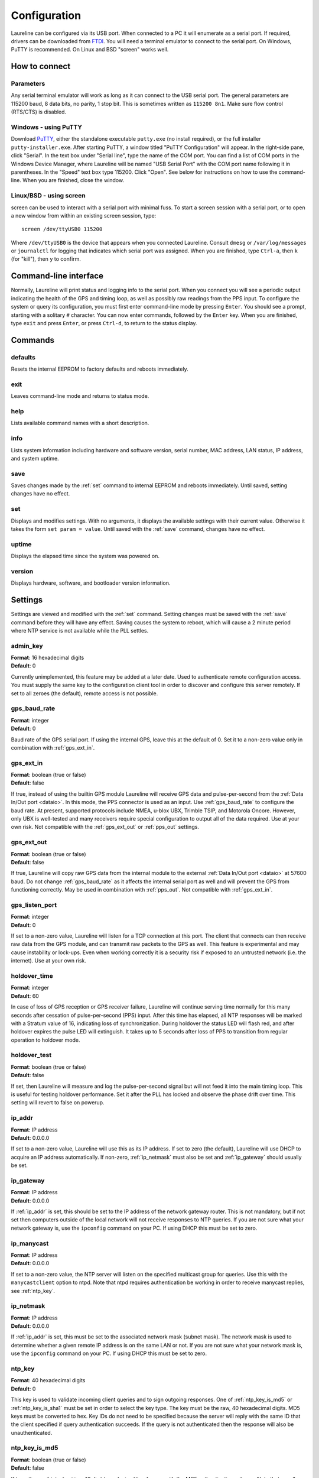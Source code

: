 Configuration
*************

Laureline can be configured via its USB port.
When connected to a PC it will enumerate as a serial port.
If required, drivers can be downloaded from `FTDI`_.
You will need a terminal emulator to connect to the serial port.
On Windows, PuTTY is recommended.
On Linux and BSD "screen" works well.

How to connect
==============

Parameters
----------
Any serial terminal emulator will work as long as it can connect to the USB serial port.
The general parameters are 115200 baud, 8 data bits, no parity, 1 stop bit.
This is sometimes written as ``115200 8n1``.
Make sure flow control (RTS/CTS) is disabled.

Windows - using PuTTY
----------------------
Download `PuTTY`_, either the standalone executable ``putty.exe`` (no install required), or the full installer ``putty-installer.exe``.
After starting PuTTY, a window titled "PuTTY Configuration" will appear.
In the right-side pane, click "Serial".
In the text box under "Serial line", type the name of the COM port.
You can find a list of COM ports in the Windows Device Manager, where Laureline will be named "USB Serial Port" with the COM port name following it in parentheses.
In the "Speed" text box type 115200. Click "Open".
See below for instructions on how to use the command-line.
When you are finished, close the window.

Linux/BSD - using screen
------------------------
screen can be used to interact with a serial port with minimal fuss.
To start a screen session with a serial port, or to open a new window from within an existing screen session, type::

    screen /dev/ttyUSB0 115200

Where ``/dev/ttyUSB0`` is the device that appears when you connected Laureline.
Consult ``dmesg`` or ``/var/log/messages`` or ``journalctl`` for logging that indicates which serial port was assigned.
When you are finished, type ``Ctrl-a``, then ``k`` (for "kill"), then ``y`` to confirm.

Command-line interface
======================

Normally, Laureline will print status and logging info to the serial port.
When you connect you will see a periodic output indicating the health of the GPS and timing loop, as well as possibly raw readings from the PPS input.
To configure the system or query its configuration, you must first enter command-line mode by pressing ``Enter``.
You should see a prompt, starting with a solitary ``#`` character.
You can now enter commands, followed by the ``Enter`` key.
When you are finished, type ``exit`` and press ``Enter``, or press ``Ctrl-d``, to return to the status display.

Commands
========

defaults
--------
Resets the internal EEPROM to factory defaults and reboots immediately.

exit
----
Leaves command-line mode and returns to status mode.

help
----
Lists available command names with a short description.

.. _info:

info
----
Lists system information including hardware and software version, serial
number, MAC address, LAN status, IP address, and system uptime.

.. _save:

save
----
Saves changes made by the :ref:`set` command to internal EEPROM and reboots immediately.
Until saved, setting changes have no effect.

.. _set:

set
---
Displays and modifies settings.
With no arguments, it displays the available settings with their current value.
Otherwise it takes the form ``set param = value``.
Until saved with the :ref:`save` command, changes have no effect.

uptime
------
Displays the elapsed time since the system was powered on.

version
-------
Displays hardware, software, and bootloader version information.

Settings
========
Settings are viewed and modified with the :ref:`set` command.
Setting changes must be saved with the :ref:`save` command before they will have any effect.
Saving causes the system to reboot, which will cause a 2 minute period where NTP service is not available while the PLL settles.

admin_key
---------
| **Format**: 16 hexadecimal digits
| **Default**: 0

Currently unimplemented, this feature may be added at a later date.
Used to authenticate remote configuration access.
You must supply the same key to the configuration client tool in order to discover and configure this server remotely.
If set to all zeroes (the default), remote access is not possible.

.. _gps_baud_rate:

gps_baud_rate
-------------
| **Format**: integer
| **Default**: 0

Baud rate of the GPS serial port.
If using the internal GPS, leave this at the default of 0.
Set it to a non-zero value only in combination with :ref:`gps_ext_in`.

.. _gps_ext_in:

gps_ext_in
----------
| **Format**: boolean (true or false)
| **Default**: false

If true, instead of using the builtin GPS module Laureline will receive GPS data and pulse-per-second from the :ref:`Data In/Out port <dataio>`.
In this mode, the PPS connector is used as an input.
Use :ref:`gps_baud_rate` to configure the baud rate.
At present, supported protocols include NMEA, u-blox UBX, Trimble TSIP, and Motorola Oncore.
However, only UBX is well-tested and many receivers require special configuration to output all of the data required. Use at your own risk.
Not compatible with the :ref:`gps_ext_out` or :ref:`pps_out` settings.

.. _gps_ext_out:

gps_ext_out
-----------
| **Format**: boolean (true or false)
| **Default**: false

If true, Laureline will copy raw GPS data from the internal module to the external :ref:`Data In/Out port <dataio>` at 57600 baud.
Do not change :ref:`gps_baud_rate` as it affects the internal serial port as well and will prevent the GPS from functioning correctly.
May be used in combination with :ref:`pps_out`. Not compatible with :ref:`gps_ext_in`.

gps_listen_port
---------------
| **Format**: integer
| **Default**: 0

If set to a non-zero value, Laureline will listen for a TCP connection at this port.
The client that connects can then receive raw data from the GPS module, and can transmit raw packets to the GPS as well.
This feature is experimental and may cause instability or lock-ups.
Even when working correctly it is a security risk if exposed to an untrusted network (i.e. the internet).
Use at your own risk.

.. _holdover_time:

holdover_time
-------------
| **Format**: integer
| **Default**: 60

In case of loss of GPS reception or GPS receiver failure, Laureline will
continue serving time normally for this many seconds after cessation of
pulse-per-second (PPS) input. After this time has elapsed, all NTP responses
will be marked with a Stratum value of 16, indicating loss of synchronization.
During holdover the status LED will flash red, and after holdover expires the
pulse LED will extinguish. It takes up to 5 seconds after loss of PPS to
transition from regular operation to holdover mode.

holdover_test
-------------
| **Format**: boolean (true or false)
| **Default**: false

If set, then Laureline will measure and log the pulse-per-second signal but
will not feed it into the main timing loop. This is useful for testing holdover
performance. Set it after the PLL has locked and observe the phase drift over
time. This setting will revert to false on powerup.

.. _ip_addr:

ip_addr
-------
| **Format**: IP address
| **Default**: 0.0.0.0

If set to a non-zero value, Laureline will use this as its IP address.
If set to zero (the default), Laureline will use DHCP to acquire an IP address automatically.
If non-zero, :ref:`ip_netmask` must also be set and :ref:`ip_gateway` should usually be set.

.. _ip_gateway:

ip_gateway
----------
| **Format**: IP address
| **Default**: 0.0.0.0

If :ref:`ip_addr` is set, this should be set to the IP address of the network gateway router.
This is not mandatory, but if not set then computers outside of the local network will not receive responses to NTP queries.
If you are not sure what your network gateway is, use the ``ipconfig`` command on your PC.
If using DHCP this must be set to zero.

.. _ip_manycast:

ip_manycast
-----------
| **Format**: IP address
| **Default**: 0.0.0.0

If set to a non-zero value, the NTP server will listen on the specified
multicast group for queries. Use this with the ``manycastclient`` option to
ntpd. Note that ntpd requires authentication be working in order to receive
manycast replies, see :ref:`ntp_key`.

.. _ip_netmask:

ip_netmask
----------
| **Format**: IP address
| **Default**: 0.0.0.0

If :ref:`ip_addr` is set, this must be set to the associated network mask (subnet mask).
The network mask is used to determine whether a given remote IP address is on the same LAN or not.
If you are not sure what your network mask is, use the ``ipconfig`` command on your PC.
If using DHCP this must be set to zero.

.. _ntp_key:

ntp_key
-------
| **Format**: 40 hexadecimal digits
| **Default**: 0

This key is used to validate incoming client queries and to sign outgoing
responses.
One of :ref:`ntp_key_is_md5` or :ref:`ntp_key_is_sha1` must be set in order to
select the key type.
The key must be the raw, 40 hexadecimal digits.
MD5 keys must be converted to hex.
Key IDs do not need to be specified because the server will reply with the same
ID that the client specified if query authentication succeeds.
If the query is not authenticated then the response will also be
unauthenticated.

.. _ntp_key_is_md5:

ntp_key_is_md5
--------------
| **Format**: boolean (true or false)
| **Default**: false

If true, then :ref:`ntp_key` is a 40 digit hexadecimal key for use with the MD5
authentication scheme. Note that usually ntpd's keys file specifies MD5 keys as
20 plaintext bytes; this must be converted to 40 hexadecimal digits here.

.. _ntp_key_is_sha1:

ntp_key_is_sha1
---------------
| **Format**: boolean (true or false)
| **Default**: false

If true, then :ref:`ntp_key` is a 40 digit hexadecimal key for use with the
SHA1 authentication scheme.

.. _pps_out:

pps_out
-------
| **Format**: boolean (true or false)
| **Default**: false

If true, the PPS pin on the :ref:`Data In/Out connector <dataio>` will output a pulse-per-second signal.
See the pinout description under Connectors for more electrical info.
If false (the default), the PPS pin does not output a signal.
Do not set this to true unless you are sure only compatible equipment is connected to the Data In/Out port.
This setting is not compatible with the :ref:`gps_ext_in` setting.

.. _syslog_ip:

syslog_ip
---------
| **Format**: IP address
| **Default**: 0.0.0.0

If non-zero, Laureline will forward logging data in the `syslog`_ format to the specified IP address.
Log lines will be sent in plain UDP format to port 514.


Hardware Jumpers
================

If you wish to use Laureline with a 3.3V GPS antenna and are comfortable using
a soldering iron, there is a hardware jumper on the PCB that can be changed to
adjust the antenna voltage.
Performing this modification as described will not void your warranty.

#. Open the enclosure by removing both screws on one end of the chassis.
   Remove the end panel and slide out the PCB.
#. Look at the bottom of the PCB near the antenna connector.
   Look for the "J2" designator with the label "ANT PWR".
#. Using a scalpel or hobby knife, carefully slice the copper track between the
   center pad and the pad labeled "+5.0v".
#. Inspect with a jeweler's loupe or microscope to ensure there is no copper
   connecting the pads.
   Optionally, apply power to the board and use a multimeter to confirm that no
   voltage is present on the center pad.
#. Using a soldering iron, apply a blob of solder between the center pad and
   the pad labeled "+3.3v".
#. Before reassembling the enclosure, apply power to the USB connector and use
   a multimeter to check the voltage present on the SMA antenna connector.
#. Reassemble the enclosure by checking that the board is the right way up and
   sliding it into the bottom-most channel, adding the end panel, and screwing
   it into place. Do not over-tighten.

.. _FTDI: http://www.ftdichip.com/Drivers/VCP.htm
.. _PuTTY: http://www.chiark.greenend.org.uk/~sgtatham/putty/download.html
.. _syslog: http://tools.ietf.org/html/rfc5424
